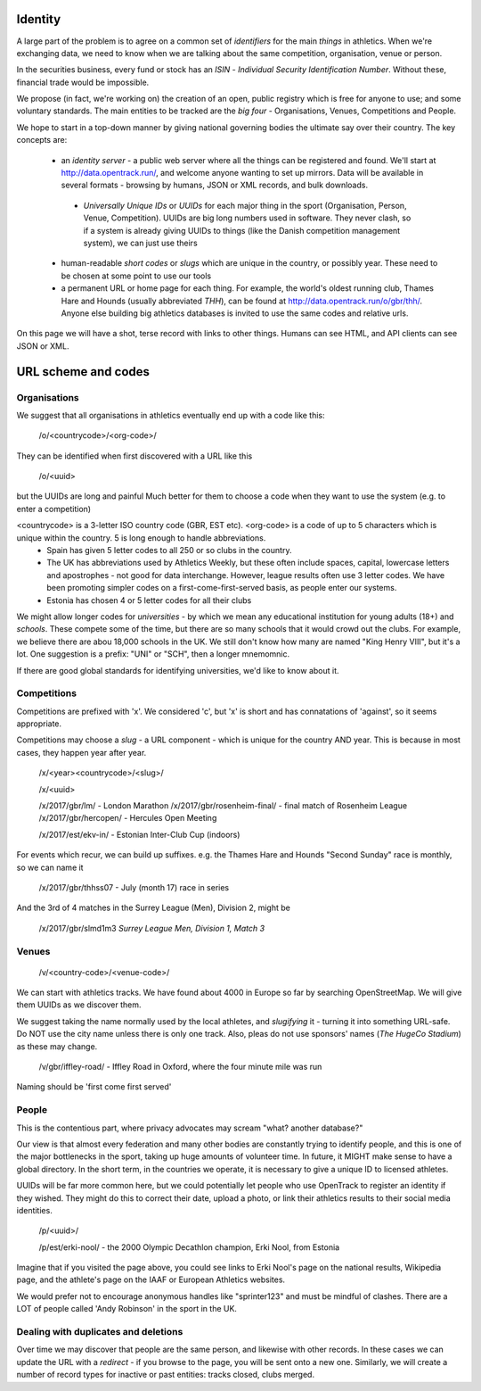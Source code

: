 
Identity
=======

A large part of the problem is to agree on a common set of `identifiers` for the main `things` in athletics. When we're exchanging data, we need to know when we are talking about the same competition, organisation, venue or person.

In the securities business, every fund or stock has an `ISIN` - `Individual Security Identification Number`. Without these, financial trade would be impossible.

We propose (in fact, we're working on) the creation of an open, public registry which is free for anyone to use; and some voluntary standards.  The main entities to be tracked are the `big four` - Organisations, Venues, Competitions and People.

We hope to start in a top-down manner by giving national governing bodies the ultimate say over their country.   The key concepts are:

 * an *identity server* - a public web server where all the things can be registered and found.  We'll start at http://data.opentrack.run/, and welcome anyone wanting to set up mirrors.  Data will be available in several formats - browsing by humans, JSON or XML records, and bulk downloads.
  * `Universally Unique IDs` or `UUIDs` for each major thing in the sport (Organisation, Person, Venue, Competition).  UUIDs are big long numbers used in software.  They never clash, so if a system is already giving UUIDs to things (like the Danish competition management system), we can just use theirs
 * human-readable `short codes` or `slugs` which are unique in the country, or possibly year.  These need to be chosen at some point to use our tools
 * a permanent URL or home page for each thing.  For example, the world's oldest running club, Thames Hare and Hounds (usually abbreviated `THH`), can be found at http://data.opentrack.run/o/gbr/thh/.    Anyone else building big athletics databases is invited to use the same codes and relative urls.


On this page we will have a shot, terse record with links to other things.  Humans can see HTML, and API clients can see JSON or XML.  


URL scheme and codes
==========

Organisations
----------
We suggest that all organisations in athletics eventually end up with a code like this:

	/o/<countrycode>/<org-code>/

They can be identified when first discovered with a URL like this

    /o/<uuid>

but the UUIDs are long and painful  Much better for them to choose a code when they want to use the system (e.g. to enter a competition)


<countrycode> is a 3-letter ISO country code (GBR, EST etc).  <org-code> is a code of up to 5 characters which is unique within the country.  5 is long enough to handle abbreviations.
 * Spain has given 5 letter codes to all 250 or so clubs in the country.  
 * The UK has abbreviations used by Athletics Weekly, but these often include spaces, capital, lowercase letters and apostrophes - not good for data interchange.  However, league results often use 3 letter codes.  We have been promoting simpler codes on a first-come-first-served basis, as people enter our systems.
 * Estonia has chosen 4 or 5 letter codes for all their clubs

We might allow longer codes for `universities` - by which we mean any educational institution for young adults (18+) and `schools`.  These compete some of the time, but there are so many schools that it would crowd out the clubs. For example, we believe there are abou 18,000 schools in the UK.    We still don't know how many are named "King Henry VIII", but it's a lot.  One suggestion is a prefix:  "UNI" or "SCH", then a longer mnemomnic.  

If there are good global standards for identifying universities, we'd like to know about it.



Competitions
---------
Competitions are prefixed with 'x'.  We considered 'c', but 'x' is short and has connatations of 'against', so it seems appropriate.

Competitions may choose a `slug` - a URL component - which is unique for the country AND year.  This is because in most cases, they happen year after year.

    /x/<year><countrycode>/<slug>/

    /x/<uuid>

    /x/2017/gbr/lm/    - London Marathon
    /x/2017/gbr/rosenheim-final/  - final match of Rosenheim League
    /x/2017/gbr/hercopen/  - Hercules Open Meeting

    /x/2017/est/ekv-in/  - Estonian Inter-Club Cup (indoors)


For events which recur, we can build up suffixes.  e.g. the Thames Hare and Hounds "Second Sunday" race is monthly, so we can name it
  
    /x/2017/gbr/thhss07    - July (month 17) race in series

And the 3rd of 4 matches in the Surrey League (Men), Division 2, might be

    /x/2017/gbr/slmd1m3  `Surrey League Men, Division 1, Match 3`




Venues
-----

	/v/<country-code>/<venue-code>/

We can start with athletics tracks.  We have found about 4000 in Europe so far by searching OpenStreetMap. We will give them UUIDs as we discover them.

We suggest taking the name normally used by the local athletes, and `slugifying` it - turning it into something URL-safe.  Do NOT use the city name unless there is only one track. Also, pleas do not use sponsors' names (`The HugeCo Stadium`) as these may change.  

	/v/gbr/iffley-road/  - Iffley Road in Oxford, where the four minute mile was run

Naming should be 'first come first served'


People
-----

This is the contentious part, where privacy advocates may scream "what?  another database?"

Our view is that almost every federation and many other bodies are constantly trying to identify people, and this is one of the major bottlenecks in the sport, taking up huge amounts of volunteer time.  In future, it MIGHT make sense to have a global directory.  In the short term, in the countries we operate, it is necessary to give a unique ID to licensed athletes.  


UUIDs will be far more common here, but we could potentially let people who use OpenTrack to register an identity if they wished.  They might do this to correct their date, upload a photo, or link their athletics results to their social media identities.

    /p/<uuid>/

    /p/est/erki-nool/  - the 2000 Olympic Decathlon champion, Erki Nool, from Estonia

Imagine that if you visited the page above, you could see links to Erki Nool's page on the national results, Wikipedia page, and the athlete's page on the IAAF or European Athletics websites.

We would prefer not to encourage anonymous handles like "sprinter123" and must be mindful of clashes.  There are a LOT of people called 'Andy Robinson' in the sport in the UK.

Dealing with duplicates and deletions
-------------

Over time we may discover that people are the same person, and likewise with other records.  In these cases we can update the URL with a `redirect` - if you browse to the page, you will be sent onto a new one.  Similarly, we will create a number of record types for inactive or past entities:  tracks closed, clubs merged.

